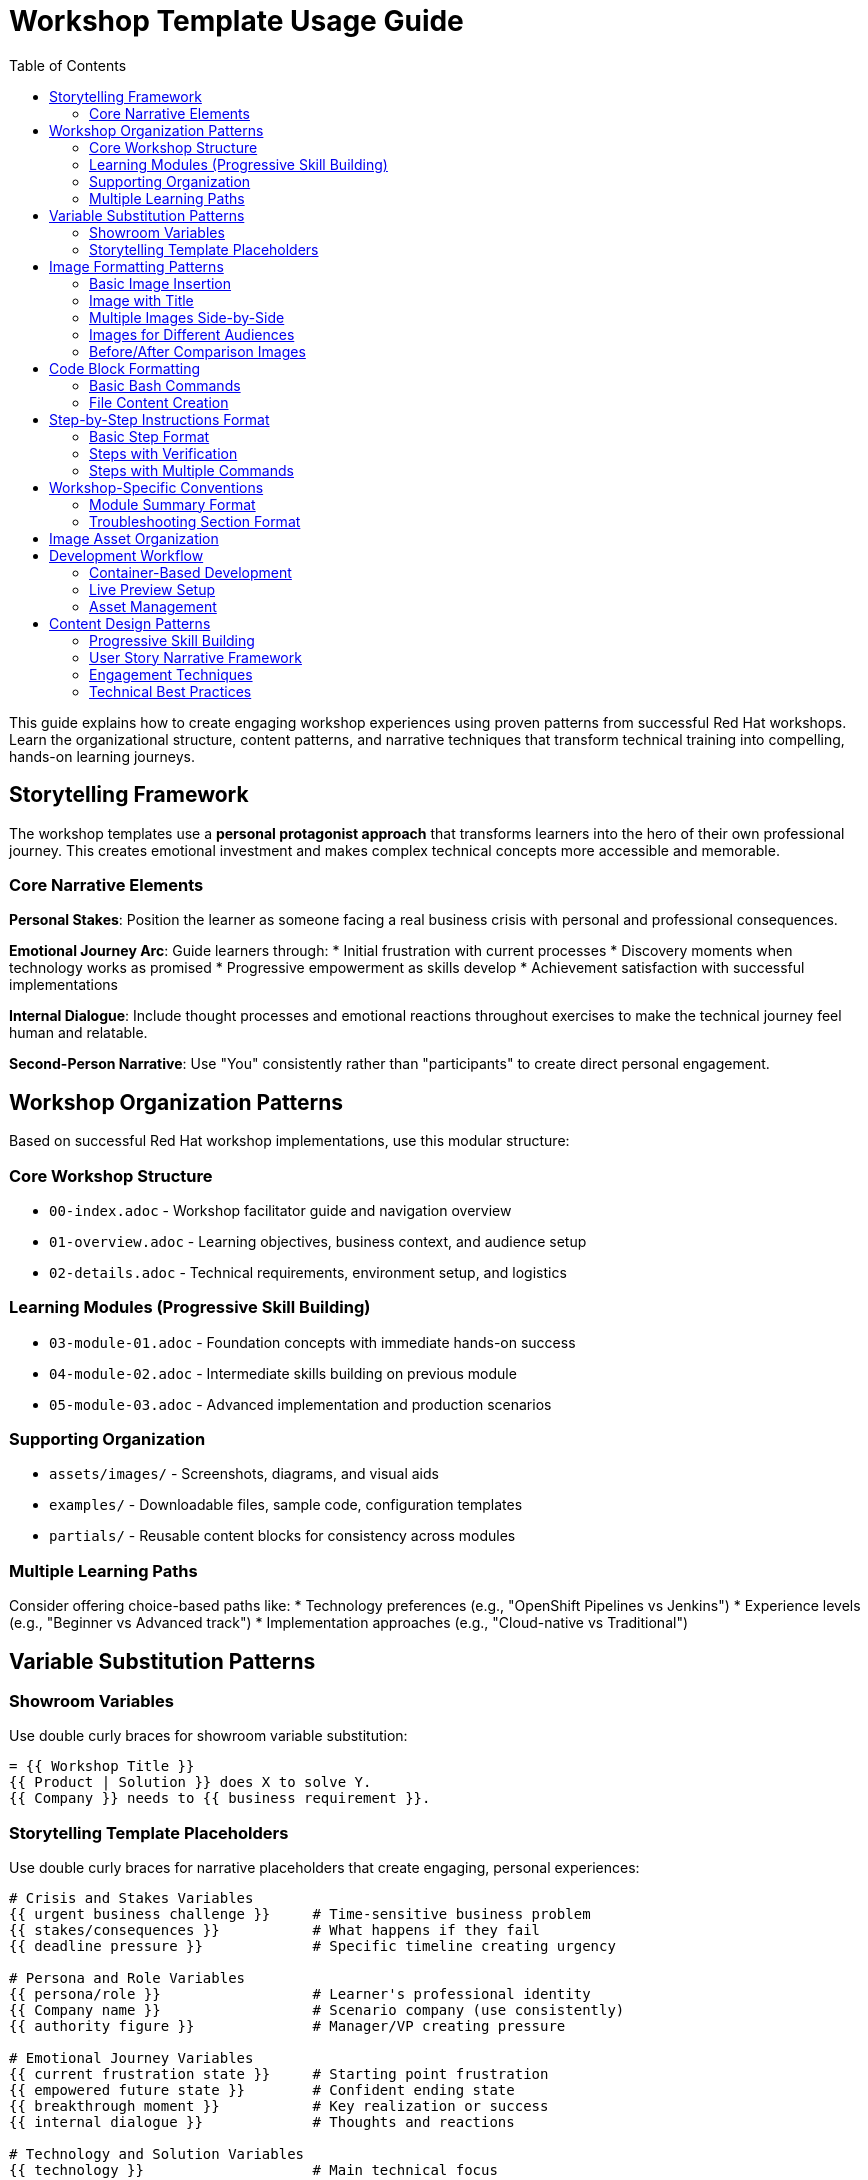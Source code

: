 = Workshop Template Usage Guide
:source-highlighter: rouge
:toc: macro
:toclevels: 2

toc::[]

This guide explains how to create engaging workshop experiences using proven patterns from successful Red Hat workshops. Learn the organizational structure, content patterns, and narrative techniques that transform technical training into compelling, hands-on learning journeys.

== Storytelling Framework

The workshop templates use a **personal protagonist approach** that transforms learners into the hero of their own professional journey. This creates emotional investment and makes complex technical concepts more accessible and memorable.

=== Core Narrative Elements

**Personal Stakes**: Position the learner as someone facing a real business crisis with personal and professional consequences.

**Emotional Journey Arc**: Guide learners through:
* Initial frustration with current processes
* Discovery moments when technology works as promised
* Progressive empowerment as skills develop
* Achievement satisfaction with successful implementations

**Internal Dialogue**: Include thought processes and emotional reactions throughout exercises to make the technical journey feel human and relatable.

**Second-Person Narrative**: Use "You" consistently rather than "participants" to create direct personal engagement.

== Workshop Organization Patterns

Based on successful Red Hat workshop implementations, use this modular structure:

=== Core Workshop Structure
* `00-index.adoc` - Workshop facilitator guide and navigation overview
* `01-overview.adoc` - Learning objectives, business context, and audience setup
* `02-details.adoc` - Technical requirements, environment setup, and logistics

=== Learning Modules (Progressive Skill Building)
* `03-module-01.adoc` - Foundation concepts with immediate hands-on success
* `04-module-02.adoc` - Intermediate skills building on previous module
* `05-module-03.adoc` - Advanced implementation and production scenarios

=== Supporting Organization
* `assets/images/` - Screenshots, diagrams, and visual aids
* `examples/` - Downloadable files, sample code, configuration templates
* `partials/` - Reusable content blocks for consistency across modules

=== Multiple Learning Paths
Consider offering choice-based paths like:
* Technology preferences (e.g., "OpenShift Pipelines vs Jenkins")
* Experience levels (e.g., "Beginner vs Advanced track")
* Implementation approaches (e.g., "Cloud-native vs Traditional")

== Variable Substitution Patterns

=== Showroom Variables
Use double curly braces for showroom variable substitution:

[source,asciidoc]
----
= {{ Workshop Title }}
{{ Product | Solution }} does X to solve Y.
{{ Company }} needs to {{ business requirement }}.
----

=== Storytelling Template Placeholders
Use double curly braces for narrative placeholders that create engaging, personal experiences:

[source,asciidoc]
----
# Crisis and Stakes Variables
{{ urgent business challenge }}     # Time-sensitive business problem
{{ stakes/consequences }}           # What happens if they fail
{{ deadline pressure }}             # Specific timeline creating urgency

# Persona and Role Variables
{{ persona/role }}                  # Learner's professional identity
{{ Company name }}                  # Scenario company (use consistently)
{{ authority figure }}              # Manager/VP creating pressure

# Emotional Journey Variables
{{ current frustration state }}     # Starting point frustration
{{ empowered future state }}        # Confident ending state
{{ breakthrough moment }}           # Key realization or success
{{ internal dialogue }}             # Thoughts and reactions

# Technology and Solution Variables
{{ technology }}                    # Main technical focus
{{ old process duration }}          # Current slow timeframe
{{ new timeframe }}                 # Improved speed with solution
{{ avoided complexity }}            # Manual work eliminated

# Business Impact Variables
{{ transformation description }}    # How work changes
{{ visual of success }}             # Imagined positive outcome
{{ team impact }}                   # Effect on colleagues
----

== Image Formatting Patterns

=== Basic Image Insertion
[source,asciidoc]
----
image::screenshot.png[align="center",width=500]
----

=== Image with Title
[source,asciidoc]
----
image::production-architecture.png[align="center",width=700,title="Production Architecture Overview"]
----

=== Multiple Images Side-by-Side
[source,asciidoc]
----
image::step1.png[align="left",width=250,title="Step 1"]
image::step2.png[align="center",width=250,title="Step 2"]
image::step3.png[align="right",width=250,title="Step 3"]
----

=== Images for Different Audiences
[source,asciidoc]
----
// For executive audience
image::executive-dashboard.png[align="center",width=700,title="Executive Dashboard - Business Metrics"]

// For technical audience
image::technical-details.png[align="center",width=600,title="Technical Details - Implementation Steps"]

// For security audience
image::security-compliance.png[align="center",width=600,title="Security & Compliance - Policy Enforcement"]
----

=== Before/After Comparison Images
[source,asciidoc]
----
image::before-scaling.png[align="left",width=300,title="Single Instance"]
image::after-scaling.png[align="right",width=300,title="Multiple Instances"]
----

== Code Block Formatting

=== Basic Bash Commands
[source,asciidoc]
----
[source,bash]
----
podman version
oc login --server=<your-cluster-url>
----
\----

=== Multi-line Code with Comments
[source,asciidoc]
----
[source,bash]
----
# Tag for OpenShift registry
podman tag acme/web-app:v2.0 registry.example.com/project/web-app:v2.0

# Push to registry
podman push registry.example.com/project/web-app:v2.0
----
\----

=== File Content Creation
[source,asciidoc]
----
[source,bash]
----
cat > Dockerfile << 'EOF'
FROM registry.redhat.io/ubi8/python-39
WORKDIR /opt/app-root/src
COPY requirements.txt .
RUN pip install -r requirements.txt
COPY app.py .
EXPOSE 8080
USER 1001
CMD ["python", "app.py"]
EOF
----
\----

=== Code with Different Languages
[source,asciidoc]
----
[source,python]
----
from flask import Flask
app = Flask(__name__)

@app.route('/')
def hello():
    return '<h1>Hello World!</h1>'
----
\----

[source,yaml]
----
apiVersion: apps/v1
kind: Deployment
metadata:
  name: my-app
spec:
  replicas: 3
----
\----

== Step-by-Step Instructions Format

=== Basic Step Format
[source,asciidoc]
----
* Step description:
+
[source,bash]
----
command-to-execute
----

* Next step description:
+
[source,bash]
----
another-command
----
----

=== Steps with Verification
[source,asciidoc]
----
* Create a deployment:
+
[source,bash]
----
oc create deployment my-app --image=registry.example.com/my-app:latest
----

* Verify the deployment:
+
[source,bash]
----
oc get deployments
oc get pods
----

* Check the application URL and test it in your browser
----

=== Steps with Multiple Commands
[source,asciidoc]
----
* Configure resource limits:
+
[source,bash]
----
oc patch deployment my-app -p '{
  "spec": {
    "template": {
      "spec": {
        "containers": [{
          "name": "my-app",
          "resources": {
            "requests": {"memory": "128Mi", "cpu": "100m"},
            "limits": {"memory": "256Mi", "cpu": "200m"}
          }
        }]
      }
    }
  }
}'
----
----


== Workshop-Specific Conventions

=== Module Summary Format
[source,asciidoc]
----
== Module X summary

**What you learned:**
* Key learning outcome 1
* Key learning outcome 2
* Key learning outcome 3

**Key takeaways for {{ Company }}:**
* Business benefit 1
* Technical advantage 2
* Strategic value 3

**Business impact achieved:**
* Quantified improvement 1
* Measured benefit 2
* Operational enhancement 3

**Next steps:**
Module X+1 will demonstrate [preview of next content].
----

=== Troubleshooting Section Format
[source,asciidoc]
----
=== Common setup issues

**Problem**: "Specific error message"
→ **Solution**: Step-by-step resolution

**Problem**: "Another error condition"
→ **Solution**: Alternative approach with commands

**Problem**: "Network connectivity issue"
→ **Solution**: Verification steps and workarounds
----

== Image Asset Organization

Images should be placed in the `assets/images/` directory with descriptive names:

* `production-architecture.png` - Architecture diagrams
* `step1-deployment.png` - Sequential step screenshots
* `before-after-comparison.png` - Comparison images
* `monitoring-dashboard.png` - Interface screenshots
* `executive-dashboard.png` - Audience-specific views

Use consistent naming patterns that match your content structure.

== Development Workflow

=== Container-Based Development
Set up consistent development environment:

[source,bash]
----
# Using Podman/Docker for development
podman run --rm -it -p 35729:35729 -p 8080:8080 \
  -v $(pwd):/antora:Z \
  docker.io/antora/antora:latest \
  antora-playbook.yml --serve --clean
----

=== Live Preview Setup
* Enable real-time content updates during development
* Use Antora's development mode for immediate feedback
* Configure hot-reload for efficient content iteration

=== Asset Management
* Place images in `assets/images/` with descriptive names
* Use `examples/` for downloadable files and code samples
* Create `partials/` for reusable content blocks

== Content Design Patterns

=== Progressive Skill Building
1. **Foundation First**: Start with immediate success to build confidence
2. **Incremental Complexity**: Each module builds on previous learning
3. **Real-World Application**: End with production-ready scenarios
4. **Choice Points**: Offer technology/approach alternatives when relevant

=== User Story Narrative Framework

Create compelling workshop experiences using user story elements:

**Hero's Journey Structure**:
1. **Call to Adventure**: Learner receives critical business mission
2. **Stakes and Urgency**: Clear consequences for success/failure
3. **Skills Acquisition**: Progressive learning tied to mission requirements
4. **Trials and Triumphs**: Breakthrough moments and confidence building
5. **Return with Elixir**: Mastery that transforms both learner and organization

**Key User Story Components**:
* **Role Definition**: "You're a [specific role] at [Company] facing [specific challenge]"
* **Mission Assignment**: "Your manager has asked you to [specific task] because [urgency/stakes]"
* **Personal Stakes**: "Success means [career advancement/recognition], failure means [consequences]"
* **Internal Dialogue**: "'[thoughts reflecting uncertainty, determination, or pressure]' you think"
* **Victory Vision**: "Imagine presenting to [stakeholder] and saying '[quote showing success]'"

=== Engagement Techniques
* **Crisis Setup**: Frame learning in urgent, realistic business scenarios with deadlines
* **Personal Investment**: Connect technical skills to career advancement and professional reputation
* **Emotional Journey**: Include frustration → discovery → confidence → mastery progression
* **Business Impact**: Quantify outcomes with specific metrics and competitive advantages

=== Technical Best Practices
1. **Variable Consistency**: Use the same company name and scenario throughout
2. **Image Sizing**: Use width=600-700 for main diagrams, 250-300 for side-by-side
3. **Code Formatting**: Always specify language for syntax highlighting
4. **Verification Steps**: Include verification for each major step
5. **Modular Design**: Create reusable components for common patterns
6. **Multiple Paths**: Support different experience levels and technology preferences
